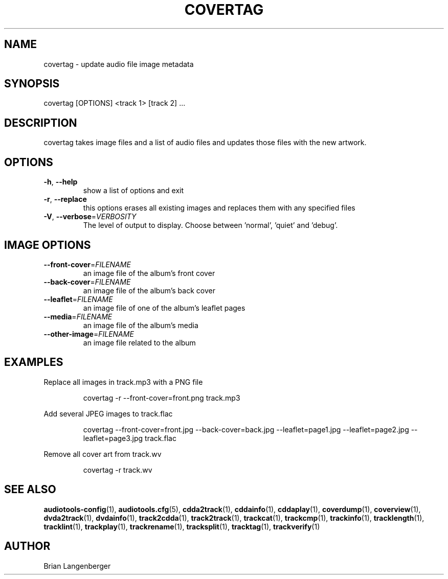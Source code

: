 .TH "COVERTAG" 1 "September 2019" "" "Audio File Image Tagger"
.SH NAME
covertag \- update audio file image metadata
.SH SYNOPSIS
covertag [OPTIONS] <track 1> [track 2] ...
.SH DESCRIPTION
.PP
covertag takes image files and a list of audio files and updates those files with the new artwork.
.SH OPTIONS
.TP
\fB\-h\fR, \fB\-\-help\fR
show a list of options and exit
.TP
\fB\-r\fR, \fB\-\-replace\fR
this options erases all existing images and replaces them with any specified files
.TP
\fB\-V\fR, \fB\-\-verbose\fR=\fIVERBOSITY\fR
The level of output to display. Choose between 'normal', 'quiet' and 'debug'.
.SH IMAGE OPTIONS
.TP
\fB\-\-front\-cover\fR=\fIFILENAME\fR
an image file of the album's front cover
.TP
\fB\-\-back\-cover\fR=\fIFILENAME\fR
an image file of the album's back cover
.TP
\fB\-\-leaflet\fR=\fIFILENAME\fR
an image file of one of the album's leaflet pages
.TP
\fB\-\-media\fR=\fIFILENAME\fR
an image file of the album's media
.TP
\fB\-\-other\-image\fR=\fIFILENAME\fR
an image file related to the album
.SH EXAMPLES
.LP
Replace all images in track.mp3 with a PNG file
.IP
covertag -r --front-cover=front.png track.mp3

.LP
Add several JPEG images to track.flac
.IP
covertag --front-cover=front.jpg --back-cover=back.jpg --leaflet=page1.jpg --leaflet=page2.jpg --leaflet=page3.jpg track.flac

.LP
Remove all cover art from track.wv
.IP
covertag -r track.wv

.SH SEE ALSO
.BR audiotools-config (1),
.BR audiotools.cfg (5),
.BR cdda2track (1),
.BR cddainfo (1),
.BR cddaplay (1),
.BR coverdump (1),
.BR coverview (1),
.BR dvda2track (1),
.BR dvdainfo (1),
.BR track2cdda (1),
.BR track2track (1),
.BR trackcat (1),
.BR trackcmp (1),
.BR trackinfo (1),
.BR tracklength (1),
.BR tracklint (1),
.BR trackplay (1),
.BR trackrename (1),
.BR tracksplit (1),
.BR tracktag (1),
.BR trackverify (1)
.SH AUTHOR
Brian Langenberger
